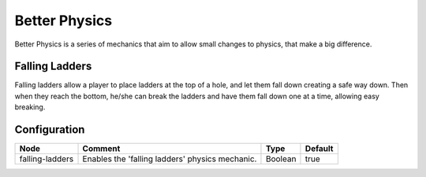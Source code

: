 ==============
Better Physics
==============

Better Physics is a series of mechanics that aim to allow small changes to physics, that make a big difference.

Falling Ladders
===============

Falling ladders allow a player to place ladders at the top of a hole, and let them fall down creating a safe way down.
Then when they reach the bottom, he/she can break the ladders and have them fall down one at a time, allowing easy breaking.

.. image:: /images/betterphysics/ladder.png
    :align: center

Configuration
=============

=============== =============================================== ======= =======
Node            Comment                                         Type    Default 
=============== =============================================== ======= =======
falling-ladders Enables the 'falling ladders' physics mechanic. Boolean true    
=============== =============================================== ======= =======



